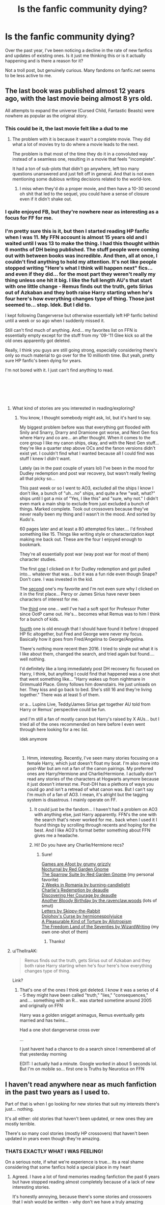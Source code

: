 #+TITLE: Is the fanfic community dying?

* Is the fanfic community dying?
:PROPERTIES:
:Author: neopolii
:Score: 39
:DateUnix: 1547635126.0
:DateShort: 2019-Jan-16
:FlairText: Discussion
:END:
Over the past year, I've been noticing a decline in the rate of new fanfics and updates of existing ones. Is it just me thinking this or is it actually happening and is there a reason for it?

Not a troll post, but genuinely curious. Many fandoms on fanfic.net seems to be less active to me.


** The last book was published almost 12 years ago, with the last movie being almost 8 yrs old.

All attempts to expand the universe (Cursed Child, Fantastic Beasts) were nowhere as popular as the original story.
:PROPERTIES:
:Author: pinacolata_
:Score: 81
:DateUnix: 1547635529.0
:DateShort: 2019-Jan-16
:END:

*** This could be it, the last movie felt like a dud to me
:PROPERTIES:
:Author: neopolii
:Score: 15
:DateUnix: 1547635677.0
:DateShort: 2019-Jan-16
:END:

**** The problem with it is because it wasn't a complete movie. They did what a lot of movies try to do where a movie leads to the next.

The problem is that most of the time they do it in a convoluted way instead of a seamless one, resulting in a movie that feels "incomplete".

It had a ton of sub-plots that didn't go anywhere, left too many questions unanswered and just felt off in general. And that is not even mentioning some dubious writing decisions related to the world-lore.
:PROPERTIES:
:Author: NaoSouONight
:Score: 6
:DateUnix: 1547677986.0
:DateShort: 2019-Jan-17
:END:

***** I miss when they'd do a proper movie, and then have a 10-30 second oh shit that led to the sequel, you could have a sense of closure even if it didn't shake out.
:PROPERTIES:
:Author: ThellraAK
:Score: 1
:DateUnix: 1547798671.0
:DateShort: 2019-Jan-18
:END:


*** I quite enjoyed FB, but they're nowhere near as interesting as a focus for FF for me.
:PROPERTIES:
:Author: RedKorss
:Score: 19
:DateUnix: 1547637337.0
:DateShort: 2019-Jan-16
:END:


*** I'm pretty sure this is it, but then I started reading HP fanfic when I was 11. My FFN account is almost 15 years old and I waited until I was 13 to make the thing. I had this thought within 6 months of DH being published. The stuff people were coming out with between books was incredible. And then, all at once, I couldn't find anything to hold my attention. It's not like people stopped writing "Here's what I think will happen next" fics... and even if they did... for the most part they weren't really my thing unless one hit it big. I like the full length AU's that start with one little change - Remus finds out the truth, gets Sirius out of Azkaban and they both raise Harry starting when he's four here's how everything changes type of thing. Those just seemed to... stop. Idek. But I did to.

I kept following Dangerverse but otherwise essentially left HP fanfic behind until a week or so ago when I suddenly missed it.

Still can't find much of anything. And... my favorites list on FFN is essentially empty except for the stuff from my '09-'11 Glee kick so all the old ones apparently got deleted.

Really, I think you guys are still going strong, especially considering there's only so much material to go over for the 10 millionth time. But yeah, pretty sure HP fanfic's been dying for years.

I'm not bored with it. I just can't find anything to read.

​

​

​
:PROPERTIES:
:Author: gray-streaks
:Score: 3
:DateUnix: 1547698833.0
:DateShort: 2019-Jan-17
:END:

**** What kind of stories are you interested in reading/exploring?
:PROPERTIES:
:Author: emong757
:Score: 1
:DateUnix: 1547703303.0
:DateShort: 2019-Jan-17
:END:

***** You know, I thought somebody might ask, lol, but it's hard to say.

My biggest problem before was that everything got flooded with Snily and Snarry, Drarry and Dramione got worse, and Next Gen fics where Harry and co are... an after thought. When it comes to the core group I like my canon ships, okay, and with the Next Gen stuff... they're like a quarter step above OCs and the fanon versions didn't exist yet. I couldn't find what I wanted because all I could find was stuff I knew I /didn't/ want.

Lately (as in the past couple of years lol) I've been in the mood for Dudley redemption and post war recovery, but wasn't really feeling all that picky so...

This past week or so I went to AO3, excluded all the ships I know I don't like, a bunch of "uh...no" ships, and quite a few "wait, what?" ships until I got a mix of "Yes, I like this" and "sure, why not." I didn't even mark a main ship to exclude from just excluded a bunch of things. Marked complete. Took out crossovers because they've never really been my thing and I wasn't in the mood. And sorted by Kudo's.

60 pages later and at least a 80 attempted fics later.... I'd finished something like 15. Things like writing style or characterization kept making me back out. These are the four I enjoyed enough to bookmark.

They're all essentially post war (way post war for most of them) character studies.

The first [[https://archiveofourown.org/series/31886][one]] I clicked on it for Dudley redemption and got pulled into... whatever that was... but it was a fun ride even though Snape? Don't care. I was invested in the kid.

The [[https://archiveofourown.org/works/304864][second]] one's my favorite and I'm not even sure why I clicked on it in the first place... Percy or James Sirius have never been characters of interest for me.

The [[https://archiveofourown.org/works/8125531][third]] one one... well I've had a soft spot for Professor Potter since OotP came out. He's... becomes what Remus was to him I think for a bunch of kids.

[[https://archiveofourown.org/works/1068305][fourth]] one is old enough that I should have found it before I dropped HP fic altogether, but Fred and George were never my focus. Basically how it goes from Fred/Angelina to George/Angelina.

There's nothing more recent then 2016. I tried to single out what it is I like about them, changed the search, and tried again but found.... well nothing.

I'd definitely like a long immediately post DH recovery fic focused on Harry, I think, but anything I could find that happened was a one shot that went something like... "Harry wakes up from nightmare in Grimmuald Place. Ginny follows him downstairs. He just unloads on her. They kiss and go back to bed. She's still 16 and they're living together." There was at least 5 of them.

or a... Lupins Live, Teddy/James Sirius get together AU told from Harry or Remus' perspective could be fun.

and I'm still a fan of mostly canon but Harry's raised by X AUs... but I tried all of the ones recommended on here before I even went through here looking for a rec list.

idek anymore

​
:PROPERTIES:
:Author: gray-streaks
:Score: 1
:DateUnix: 1547738332.0
:DateShort: 2019-Jan-17
:END:

****** Hmm, interesting. Recently, I've seen many stories focusing on a female Harry, which just doesn't float my boat. I'm also more into post-War but am not a fan of the canon pairings. My preferred ones are Harry/Hermione and Charlie/Hermione. I actually don't read any stories of the characters at Hogwarts anymore because it just doesn't interest me. Post-DH has a plethora of ways you could go and isn't a retread of what canon was. But I can't say I'm much of a fan of AO3. I mean, it's alright but the tagging system is disastrous. I mainly operate on FF.
:PROPERTIES:
:Author: emong757
:Score: 1
:DateUnix: 1547742469.0
:DateShort: 2019-Jan-17
:END:

******* It could just be the fandom... I haven't had a problem on AO3 with anything else, just Harry apparently. FFN's the one with the search that's never worked for me.. back when I used it I found things by scrolling through recents and hoping for the best. And I like AO3's format better something about FFN gives me a headache.
:PROPERTIES:
:Author: gray-streaks
:Score: 1
:DateUnix: 1547753353.0
:DateShort: 2019-Jan-17
:END:


******* Hi! Do you have any Charlie/Hermione recs?
:PROPERTIES:
:Author: oreo-cat-
:Score: 1
:DateUnix: 1548388346.0
:DateShort: 2019-Jan-25
:END:

******** Sure!

[[https://www.fanfiction.net/s/3993848/1/Games-are-afoot][Games are Afoot by grumy grizzly]]\\
[[https://www.fanfiction.net/s/12243730/1/Nocturnal][Nocturnal by Red Garden Gnome]]\\
[[https://www.fanfiction.net/s/12858961/1/The-Sparrow-Suite][The Sparrow Suite by Red Garden Gnome]] (my personal favorite)\\
[[https://www.fanfiction.net/s/4341127/1/2-weeks-in-Romania][2 Weeks in Romania by burning-candlelight]]\\
[[https://www.fanfiction.net/s/6064427/1/Charlie-s-Redemption][Charlie's Redemption by deaudle]]\\
[[https://www.fanfiction.net/s/5272793/1/Discovering-Her-Courage][Discovering Her Courage by deaudle]]\\
[[https://www.fanfiction.net/s/12645205/1/Another-Bloody-Birthday][Another Bloody Birthday by the.ravenclaw.woods]] (lots of smut)\\
[[https://www.fanfiction.net/s/4329627/1/Letters][Letters by Skippy-the-Rabbit]]\\
[[https://www.fanfiction.net/s/12384429/1/Dolohov-s-Curse][Dolohov's Curse by hermionespolyjuice]]\\
[[https://www.fanfiction.net/s/8417149/1/A-Pleasurable-Kind-of-Torture][A Pleasurable Kind of Torture by Allotropism]]\\
[[https://www.fanfiction.net/s/12915227/1/The-Freedom-Land-of-the-Seventies][The Freedom Land of the Seventies by WizardWriting]] (my own one-shot of them)
:PROPERTIES:
:Author: emong757
:Score: 1
:DateUnix: 1548390327.0
:DateShort: 2019-Jan-25
:END:

********* Thanks!
:PROPERTIES:
:Author: oreo-cat-
:Score: 1
:DateUnix: 1548393760.0
:DateShort: 2019-Jan-25
:END:


**** u/ThellraAK:
#+begin_quote
  Remus finds out the truth, gets Sirius out of Azkaban and they both raise Harry starting when he's four here's how everything changes type of thing.
#+end_quote

Link?
:PROPERTIES:
:Author: ThellraAK
:Score: 1
:DateUnix: 1547798716.0
:DateShort: 2019-Jan-18
:END:

***** That's one of the ones I think got deleted. I know it was a series of 4 - 5 they might have been called "truth," "lies," "consequences," and.... something with an R... was started sometime around 2005 and originally on FFN

Harry was a golden snigget animagus, Remus eventually gets married and has twins...

Had a one shot dangerverse cross over

...

I just havent had a chance to do a search since I remembered all of that yesterday morning

EDIT: I actually had a minute. Google worked in about 5 seconds lol. But I'm on mobile so... first one is Truths by Neurotica on FFN
:PROPERTIES:
:Author: gray-streaks
:Score: 1
:DateUnix: 1547818758.0
:DateShort: 2019-Jan-18
:END:


** I haven't read anywhere near as much fanfiction in the past two years as I used to.

Part of that is when I go looking for new stories that suit my interests there's just... nothing.

It's all either: old stories that haven't been updated, or new ones they are mostly terrible.

There's so many cool stories (mostly HP crossovers) that haven't been updated in years even though they're amazing.
:PROPERTIES:
:Author: keroblade
:Score: 48
:DateUnix: 1547635406.0
:DateShort: 2019-Jan-16
:END:

*** THATS EXACTLY WHAT I WAS FEELING!

On a serious note, if what we're experience is true... its a real shame considering that some fanfics hold a special place in my heart
:PROPERTIES:
:Author: neopolii
:Score: 22
:DateUnix: 1547635560.0
:DateShort: 2019-Jan-16
:END:

**** Agreed. I have a lot of fond memories reading fanfiction the past 6 years but have stopped reading almost completely because of a lack of new interesting stories.

It's honestly annoying, because there's some stories and crossovers that I wish would be written - why don't we have a truly amazing HP/GOT crossover yet that's actually finished? Or a HP/SW one? Or HP/Marvel? - but no ones done them, and I'm not even close to talented or patient enough to do it myself.

ps. I mostly mention crossovers because I feel I've read almost everything I could ever want with straight HP stories.

I haven't been surprised or impressed by an original HP fanfiction since that Emily Riddle story by [[/u/TE7]]
:PROPERTIES:
:Author: keroblade
:Score: 16
:DateUnix: 1547635914.0
:DateShort: 2019-Jan-16
:END:

***** Probably because GOT is nightmare to get far with. Too tangled and too complex when you're just doing it for fun. HP/Marvel is sort of Child of the Storm (though your opinion of its quality may vary).

​

​
:PROPERTIES:
:Author: Lysianda
:Score: 14
:DateUnix: 1547637130.0
:DateShort: 2019-Jan-16
:END:

****** And HP magic, or even the knowledge of the late 20th century, would completely break the GoT universe.

Hermione and even Harry would be able to completely revolutionise the word, even with elementary school knowledge. Stuff like the printing press, microbiology, even basic forms of electricity (lighting, telegraph) or flight (hot air balloons would already be a huge military advantage). Since bells are a thing in Westeros, you could have cannons within a few months. And considering how transfiguration works, Hermione would have a running steam engine within a few days.

And a darker character would take over the world once they get to King's landing. Bellatrix Lestrange could easily raze entire cities with Fiendfyre, making Aegon I look like a schoolboy who isn't even trying. Or simply use the imperius curse.
:PROPERTIES:
:Author: Hellstrike
:Score: 4
:DateUnix: 1547642059.0
:DateShort: 2019-Jan-16
:END:

******* That's implying Hermione or Harry would have great knowledge of all those things, which is really reaching, especially for Harry. Hermione might know some stuff, but she's definitely not some expert in microbiology or electricity or the other things. Their magic would help change a good deal, but their knowledge of science and whatnot definitely wouldn't.
:PROPERTIES:
:Author: AutumnSouls
:Score: 10
:DateUnix: 1547649958.0
:DateShort: 2019-Jan-16
:END:

******** Do you have any idea how significant the information that bacteria exist would be on its own? How basic hygiene works? How much even an atmospheric steam engine would change? Or even just the printing press? Also, do you really think that Hermione did not read some of her parents medical books if you look at what she considers light reading at age 12?

Computers and even the radio would be completely out of her reach, but a light bulb or a heater/oven shouldn't be a problem. Also, I'm pretty sure that there is no limit on transfiguring antibiotics or fossile fuels.
:PROPERTIES:
:Author: Hellstrike
:Score: -2
:DateUnix: 1547654049.0
:DateShort: 2019-Jan-16
:END:

********* WHat the fuck does a 12 year old know about an atmospheric steam engine
:PROPERTIES:
:Author: t3h_shammy
:Score: 9
:DateUnix: 1547661220.0
:DateShort: 2019-Jan-16
:END:


********* u/AutumnSouls:
#+begin_quote
  Also, do you really think that Hermione did not read some of her parents medical books if you look at what she considers light reading at age 12?
#+end_quote

This is so silly, man. You're not seriously suggesting that reading a couple of books on dentistry is going to make someone capable of starting a revolution in anything, are you? That reading a couple of books on /anything/ is going to make you capable of such things?

The average college student wouldn't know how to build a steam engine from scratch, much less a girl who stopped her muggle education at the age of 11. Same goes for the printing press. You don't learn how to build these things with some rudimentary knowledge you found in a couple of books.

Hermione would easily stomp through practically all issues in the GoT universe, but there's no way she'd start some science revolution. Hermione's smart, but she isn't literally a walking encyclopedia of everything that's ever existed and how it works. You're glorifying her to unreasonable levels.

#+begin_quote
  Also, I'm pretty sure that there is no limit on transfiguring antibiotics or fossil fuels.
#+end_quote

Even if she could, then what? She's still one person. Transfiguring these things doesn't mean everyone else suddenly knows how to make them or use them.
:PROPERTIES:
:Author: AutumnSouls
:Score: 6
:DateUnix: 1547655892.0
:DateShort: 2019-Jan-16
:END:

********** u/Hellstrike:
#+begin_quote
  Same goes for the printing press
#+end_quote

You can build one basically using Legos and stamps. I am talking about Gutenberg style printing presses, not the stuff used to print papers nowadays. [[https://en.wikipedia.org/wiki/File:Single_Acting_Oscillating_cylinder_steam_engine.gif][And basic steam engines are not that difficult to figure out]], especially if you have transfiguration to go through ten ideas an hour through trial and error.

#+begin_quote
  Transfiguring these things doesn't mean everyone else suddenly knows how to make them or use them.
#+end_quote

Transfigure something, use the gemini charm to make it self-replicating and you basically have an infinite amount of stuff. There is nothing in canon which would stop such world-breaking things.

It would not be that difficult to revolutionise the medical field, even "wash your hands with clean, preferably distilled, water" would probably save a few hundred lives each day.
:PROPERTIES:
:Author: Hellstrike
:Score: 1
:DateUnix: 1547666420.0
:DateShort: 2019-Jan-16
:END:

*********** Except that the spells would need her to constantly recast them, and if she dies, they would stop.

Not much of a revolution if it depends entirely on one person who is not going to live forever.
:PROPERTIES:
:Author: NaoSouONight
:Score: 4
:DateUnix: 1547678154.0
:DateShort: 2019-Jan-17
:END:

************ If only there were magical ways to obtain immortality. What a shame that canon only offers two possibilities...

Also, there are those things called science and education. It is not improbable that Hermione would be able to advance the society to a pre WWI technology level within a hundred years.
:PROPERTIES:
:Author: Hellstrike
:Score: 1
:DateUnix: 1547683086.0
:DateShort: 2019-Jan-17
:END:

************* Suddenly there is another step to your idea, becoming bloody immortal. Not so simple anymore, is it?

And how would she be able to teach something she doesn't know? Because if she is having to use magic to reproduce the effect, then she clearly doesn't know how it works, we already estabilished that.

What takes the longest isn't the development of technology. What takes the longest is subverting culture and changing people's mind and outlook.

If you think an entire continent could make the leap from medieval to early 1900's just because of one person that has neither background nor influence and very limited knowledge then you are a hopeless optimist.
:PROPERTIES:
:Author: NaoSouONight
:Score: 1
:DateUnix: 1547702838.0
:DateShort: 2019-Jan-17
:END:


********* u/Aet2991:
#+begin_quote
  Do you have any idea how significant the information that bacteria exist would be on its own?
#+end_quote

Pretty much completely worthless. Without a way to prove it you'd be called a charlatan. You couldn't even rely on results because you don't actually have medicines.

Steam engines existed since antiquity too, but they were worthless without the engineering and material sciences advances required to make them efficient and powerful enough to do anything of note, and the same goes for most technology.

The "go to the past and revolutionize tech with high school education" trope is mega bullshit.

​

I mean sure, you could handwave all of that away with transfiguration, but that's cheap as fuck and it would break the setting. Can you even do magic in GoT without being persecuted? I seem to remember the maesters and the church being very against that sort of stuff.
:PROPERTIES:
:Author: Aet2991
:Score: 2
:DateUnix: 1547655600.0
:DateShort: 2019-Jan-16
:END:

********** Then go to the North, turn the Neck into your own Mannerheim line, and tell the other kingdoms to kindly fuck off. Expel the Maesters. Worst case, do what [[/u/starfox5]] advocates and use mind magic to control the ruling class. Or perhaps simply prepare your stuff in some remote corner and approach Robb once Ned is dead. Northern independence would ridiculously easy to maintain since you can produce gunpowder with the wave of your wand. And through trial and error, you would eventually figure rifling out. Or simply use Carronades filled with dragonglass to absolutely bugger the Others once they make an appearance.
:PROPERTIES:
:Author: Hellstrike
:Score: 2
:DateUnix: 1547666836.0
:DateShort: 2019-Jan-16
:END:


********** The thing is, for a HP wizard, GoT isn't a threat. The Church, the Maesters - they do not matter at all. Hermione in year 7 would absolutely control them within a year just by rebuilding their memories like she did her parents.

Unless she chooses to go the "I am a messenger of the gods" route, and shows off magic until everyone thinks it's true - and then her information doesn't need to be proven because it's the word of the gods.

GoT simply doesn't measure up against a decent HP wizard.
:PROPERTIES:
:Author: Starfox5
:Score: 1
:DateUnix: 1547678057.0
:DateShort: 2019-Jan-17
:END:

*********** Conversely, you could probably give the Red Priests some type of more powerful magic than we see in the text and, given that we haven't actually seen the capabilities of the White Walkers, buff them tremendously. Hell, going as far as 'magic immunity' could at least create some problems.

But as a whole you're right. HP magic is too 'all powerful' to not just destroy everything in Westeros. Imagine if Harran the Black's best wizard friend just Transfigured Balerion into a kitten. Goodbye Aegon I.

There's nothing in GoT that could effectively counter HP magic. And the only real ways around it, like say the Red Priests of the Warlocks of Qarth, or possibly even the Faceless Men are too far removed from the actual plot that it would be a struggle to make it interesting for the average fan of both.

It's a problem when you have to intentionally buff something to an absurd degree just to allow it to coexist with the other universe.
:PROPERTIES:
:Author: TE7
:Score: 3
:DateUnix: 1547679309.0
:DateShort: 2019-Jan-17
:END:

************ Indeed. Especially if buffing the Red Priests' and other magic would also invalidate a number of power structures in GoT. Feudalism with muggles on top doesn't work if you have powerful mages in the setting.

That doesn't mean that it's impossible to write a good GoT/HP crossover - but it's pretty much impossible to write a good crossover that is based on GoT putting up a challenge. The conflict has to come from something else - like moral questions, or personal ones.
:PROPERTIES:
:Author: Starfox5
:Score: 2
:DateUnix: 1547681900.0
:DateShort: 2019-Jan-17
:END:


***** Have you read this crossover? It's what got me into hp fanfiction in the first place

​

linkffn(11674317)
:PROPERTIES:
:Author: neopolii
:Score: 2
:DateUnix: 1547637307.0
:DateShort: 2019-Jan-16
:END:

****** [[https://www.fanfiction.net/s/11674317/1/][*/When Harry met Wednesday/*]] by [[https://www.fanfiction.net/u/2219521/Jhotenko][/Jhotenko/]]

#+begin_quote
  Sirius is dead, and Harry has reached his breaking point. A chance meeting with a pale girl and her family moves Harry's life in a new direction. Rated M for macabre themes, and later on suggestive adult content.
#+end_quote

^{/Site/:} ^{fanfiction.net} ^{*|*} ^{/Category/:} ^{Harry} ^{Potter} ^{+} ^{Addams} ^{Family} ^{Crossover} ^{*|*} ^{/Rated/:} ^{Fiction} ^{M} ^{*|*} ^{/Chapters/:} ^{24} ^{*|*} ^{/Words/:} ^{164,537} ^{*|*} ^{/Reviews/:} ^{1,672} ^{*|*} ^{/Favs/:} ^{5,030} ^{*|*} ^{/Follows/:} ^{5,687} ^{*|*} ^{/Updated/:} ^{9/8/2017} ^{*|*} ^{/Published/:} ^{12/17/2015} ^{*|*} ^{/id/:} ^{11674317} ^{*|*} ^{/Language/:} ^{English} ^{*|*} ^{/Genre/:} ^{Horror/Humor} ^{*|*} ^{/Characters/:} ^{<Harry} ^{P.,} ^{Wednesday} ^{A.>} ^{*|*} ^{/Download/:} ^{[[http://www.ff2ebook.com/old/ffn-bot/index.php?id=11674317&source=ff&filetype=epub][EPUB]]} ^{or} ^{[[http://www.ff2ebook.com/old/ffn-bot/index.php?id=11674317&source=ff&filetype=mobi][MOBI]]}

--------------

*FanfictionBot*^{2.0.0-beta} | [[https://github.com/tusing/reddit-ffn-bot/wiki/Usage][Usage]]
:PROPERTIES:
:Author: FanfictionBot
:Score: 2
:DateUnix: 1547637322.0
:DateShort: 2019-Jan-16
:END:


***** And No one is reading the sequel. Getting pretty close to saying screw it on that one. But it could just be the alcohol talking.
:PROPERTIES:
:Author: TE7
:Score: 3
:DateUnix: 1547649651.0
:DateShort: 2019-Jan-16
:END:

****** Lol.

The sequel has 900 followers and 600+ favorites, along with 172 reviews for only 7 chapters. You have more people following that story than the vast majority of writers do any of their stories.
:PROPERTIES:
:Author: AutumnSouls
:Score: 10
:DateUnix: 1547650479.0
:DateShort: 2019-Jan-16
:END:

******* Generates around 7% of the general hits and views as the story before it. My new stories typically generate around 35-40% of the previous completed ones, except for VP which no one seemed to read until it was complete. Hell, my one chapter Frozen fic generated more hits than the last two chapters of CtS.

So, comparatively, no one is reading it.
:PROPERTIES:
:Author: TE7
:Score: 0
:DateUnix: 1547653112.0
:DateShort: 2019-Jan-16
:END:

******** Phew! I can smell the entitlement from here.
:PROPERTIES:
:Author: pine-delice
:Score: 8
:DateUnix: 1547656503.0
:DateShort: 2019-Jan-16
:END:


****** u/yarglethatblargle:
#+begin_quote
  one is reading the sequel. Getting pretty close to saying screw it on that one. But it could just be the alcohol talking.
#+end_quote

Wait, you've been posting the sequel?

And now that I've looked at your page, I see why I haven't seen it. My filter set up requires Harry to be listed as one of the characters.
:PROPERTIES:
:Author: yarglethatblargle
:Score: 2
:DateUnix: 1547708129.0
:DateShort: 2019-Jan-17
:END:

******* well what the hell else am I going to do when the Packers play like..well..like they played this last season
:PROPERTIES:
:Author: TE7
:Score: 2
:DateUnix: 1548284480.0
:DateShort: 2019-Jan-24
:END:

******** I spent a hell of a lot of time just staring blankly at my stock.
:PROPERTIES:
:Author: yarglethatblargle
:Score: 1
:DateUnix: 1548301171.0
:DateShort: 2019-Jan-24
:END:


******** WAIT, you didn't enjoy losing to the Cardinals this year? That game was the highlight of our season...
:PROPERTIES:
:Author: BaptismByeFire
:Score: 1
:DateUnix: 1548370369.0
:DateShort: 2019-Jan-25
:END:

********* By that point I'd figured out the Packers were horrible and found it rather funny.
:PROPERTIES:
:Author: TE7
:Score: 2
:DateUnix: 1548373894.0
:DateShort: 2019-Jan-25
:END:


****** Please don't, I really want to see what happens!
:PROPERTIES:
:Author: keroblade
:Score: 4
:DateUnix: 1547659690.0
:DateShort: 2019-Jan-16
:END:


***** Great (unfinished and most likely abandoned but great!) HP/GOT crossovers by Tsume Yuki on FFN.net. "Crest" is just a one-shot but it's amazing.

linkffn(11826349)
:PROPERTIES:
:Author: hungrymillennial
:Score: 1
:DateUnix: 1547644220.0
:DateShort: 2019-Jan-16
:END:

****** [[https://www.fanfiction.net/s/11826349/1/][*/Crest/*]] by [[https://www.fanfiction.net/u/2221413/Tsume-Yuki][/Tsume Yuki/]]

#+begin_quote
  Rhaegar Targaryen meets a woman with hair of fire and a face of lightning, and the whole future of Westeros shakes. FemHarry
#+end_quote

^{/Site/:} ^{fanfiction.net} ^{*|*} ^{/Category/:} ^{Harry} ^{Potter} ^{+} ^{A} ^{song} ^{of} ^{Ice} ^{and} ^{Fire} ^{Crossover} ^{*|*} ^{/Rated/:} ^{Fiction} ^{T} ^{*|*} ^{/Words/:} ^{10,484} ^{*|*} ^{/Reviews/:} ^{152} ^{*|*} ^{/Favs/:} ^{2,845} ^{*|*} ^{/Follows/:} ^{1,187} ^{*|*} ^{/Published/:} ^{3/6/2016} ^{*|*} ^{/Status/:} ^{Complete} ^{*|*} ^{/id/:} ^{11826349} ^{*|*} ^{/Language/:} ^{English} ^{*|*} ^{/Genre/:} ^{Friendship/Romance} ^{*|*} ^{/Characters/:} ^{<Rhaegar} ^{T.,} ^{Harry} ^{P.>} ^{Viserys} ^{T.,} ^{Arthur} ^{D.} ^{*|*} ^{/Download/:} ^{[[http://www.ff2ebook.com/old/ffn-bot/index.php?id=11826349&source=ff&filetype=epub][EPUB]]} ^{or} ^{[[http://www.ff2ebook.com/old/ffn-bot/index.php?id=11826349&source=ff&filetype=mobi][MOBI]]}

--------------

*FanfictionBot*^{2.0.0-beta} | [[https://github.com/tusing/reddit-ffn-bot/wiki/Usage][Usage]]
:PROPERTIES:
:Author: FanfictionBot
:Score: 1
:DateUnix: 1547644227.0
:DateShort: 2019-Jan-16
:END:


** I've actually been reading a far greater number of good fics in the last year than I have for a long while. A couple of years ago I felt much as you did, but I'm not sure I still feel that's the case. The ones that are coming through seem much more fulsome to me than many of those which went before.
:PROPERTIES:
:Author: Lysianda
:Score: 26
:DateUnix: 1547637204.0
:DateShort: 2019-Jan-16
:END:

*** I agree that the general writing quality has improved. I guess the demographic of the fandom has matured. A lot of very popular older fics seem to me to be quite badly written --- I don't think they would do so well if they were being written now.

But I do think that the fandom (maybe even fanfiction as a whole) has lost the vibrancy and energy it once had.
:PROPERTIES:
:Author: booksandpots
:Score: 16
:DateUnix: 1547642852.0
:DateShort: 2019-Jan-16
:END:


** Just as a random check I looked at the Browse option on ffnet for English language HP stories and had to get down to p10 before things were older than 24h. So that's ~250 stories new or updated in the last day. I have no idea how that compares to a decade ago but it's not shabby. Nor do I have any idea of the quality of those 250. Wow, there's even a new story from Rorschach's Blot - linkffn(13179863).

I think there's been a lot fewer generic redo-with-minor-changes sort of stories and more that go substantially AU - linkffn(Harry Potter and the Lady Thief) and linkffn(Cleansing the Sins of the Past) are two personal favourites.
:PROPERTIES:
:Author: rpeh
:Score: 24
:DateUnix: 1547642366.0
:DateShort: 2019-Jan-16
:END:

*** I truly appreciate this, glad to hear that the community is not doing as bad as I thought.

I did not expect 250 new fics at all. I'll try searching for more fics using the recently updated filter.

Thanks!!!
:PROPERTIES:
:Author: neopolii
:Score: 8
:DateUnix: 1547642523.0
:DateShort: 2019-Jan-16
:END:

**** I think part of the reason the community seems like it's not as active as it was in the past is the search criteria! We get bogged down by very specific character likes and dislikes and it affects how we search for new fics and which ones we'll bother to read. I personally find it incredibly difficult to read new works by unknown writers because I'm a stickler for really well written stories and completed stories. I'm trying to branch out but it's hard to get invested in a story that may never be completed. I end up being about a year to five years behind everyone else because of this!
:PROPERTIES:
:Author: Sexvixen7
:Score: 5
:DateUnix: 1547665178.0
:DateShort: 2019-Jan-16
:END:

***** u/booksandpots:
#+begin_quote
  I personally find it incredibly difficult to read new works by unknown writers
#+end_quote

That seems bizarre. How are you going to find good stuff if you don't even try? How 'incredibly difficult' can it be? Every well known writer was unknown once. You are doing us a great disservice. And frankly, a few paragraphs will at least tell you if the writing is of a good standard. It's only a few minutes of your time.

If everybody shared your attitude, no new writers would even bother to post. Then there really wouldn't be any new fics to read.
:PROPERTIES:
:Author: booksandpots
:Score: 3
:DateUnix: 1547667982.0
:DateShort: 2019-Jan-16
:END:

****** I do give them a shot by reading the first few chapters. It's hard to continually search though, when you get 10 terribly written ones back to back. Also, my main issue with new writers is that they usually don't have completed works and often don't complete them. I've been drawn into too many new works that drifted into oblivion far too many times to keep doing so. I'm sorry if my opinion offends you, but it's how I feel.
:PROPERTIES:
:Author: Sexvixen7
:Score: 1
:DateUnix: 1547677569.0
:DateShort: 2019-Jan-17
:END:

******* Then filter for completed fics. Problem solved.
:PROPERTIES:
:Author: booksandpots
:Score: 2
:DateUnix: 1547678096.0
:DateShort: 2019-Jan-17
:END:


*** in the heyday it was plus 1000+ new (not updated, new)stories on ffnet every 24 hours

The big majority were utter crap, you had to set a filter of at least 10,000 words to weed out the oneliners , the chapters with nothing but authors notes and the shitty grammar and spelling
:PROPERTIES:
:Author: maryfamilyresearch
:Score: 6
:DateUnix: 1547646009.0
:DateShort: 2019-Jan-16
:END:


*** [[https://www.fanfiction.net/s/13179863/1/][*/A Fearful Redux/*]] by [[https://www.fanfiction.net/u/686093/Rorschach-s-Blot][/Rorschach's Blot/]]

#+begin_quote
  Don't like the world? Go find another.
#+end_quote

^{/Site/:} ^{fanfiction.net} ^{*|*} ^{/Category/:} ^{Harry} ^{Potter} ^{*|*} ^{/Rated/:} ^{Fiction} ^{M} ^{*|*} ^{/Chapters/:} ^{3} ^{*|*} ^{/Words/:} ^{8,963} ^{*|*} ^{/Reviews/:} ^{37} ^{*|*} ^{/Favs/:} ^{201} ^{*|*} ^{/Follows/:} ^{286} ^{*|*} ^{/Published/:} ^{10h} ^{*|*} ^{/id/:} ^{13179863} ^{*|*} ^{/Language/:} ^{English} ^{*|*} ^{/Genre/:} ^{Humor} ^{*|*} ^{/Characters/:} ^{Harry} ^{P.,} ^{Luna} ^{L.} ^{*|*} ^{/Download/:} ^{[[http://www.ff2ebook.com/old/ffn-bot/index.php?id=13179863&source=ff&filetype=epub][EPUB]]} ^{or} ^{[[http://www.ff2ebook.com/old/ffn-bot/index.php?id=13179863&source=ff&filetype=mobi][MOBI]]}

--------------

[[https://www.fanfiction.net/s/12592097/1/][*/Harry Potter and the Lady Thief/*]] by [[https://www.fanfiction.net/u/2548648/Starfox5][/Starfox5/]]

#+begin_quote
  AU. Framed as a thief and expelled from Hogwarts in her second year, her family ruined by debts, many thought they had seen the last of her. But someone saw her potential, as well as a chance for redemption - and Hermione Granger was all too willing to become a lady thief if it meant she could get her revenge.
#+end_quote

^{/Site/:} ^{fanfiction.net} ^{*|*} ^{/Category/:} ^{Harry} ^{Potter} ^{*|*} ^{/Rated/:} ^{Fiction} ^{T} ^{*|*} ^{/Chapters/:} ^{67} ^{*|*} ^{/Words/:} ^{625,619} ^{*|*} ^{/Reviews/:} ^{1,203} ^{*|*} ^{/Favs/:} ^{1,011} ^{*|*} ^{/Follows/:} ^{1,329} ^{*|*} ^{/Updated/:} ^{11/3/2018} ^{*|*} ^{/Published/:} ^{7/29/2017} ^{*|*} ^{/Status/:} ^{Complete} ^{*|*} ^{/id/:} ^{12592097} ^{*|*} ^{/Language/:} ^{English} ^{*|*} ^{/Genre/:} ^{Adventure} ^{*|*} ^{/Characters/:} ^{<Harry} ^{P.,} ^{Hermione} ^{G.>} ^{Sirius} ^{B.,} ^{Mundungus} ^{F.} ^{*|*} ^{/Download/:} ^{[[http://www.ff2ebook.com/old/ffn-bot/index.php?id=12592097&source=ff&filetype=epub][EPUB]]} ^{or} ^{[[http://www.ff2ebook.com/old/ffn-bot/index.php?id=12592097&source=ff&filetype=mobi][MOBI]]}

--------------

[[https://www.fanfiction.net/s/12934044/1/][*/Cleansing the Sins of the Past/*]] by [[https://www.fanfiction.net/u/2638737/TheEndless7][/TheEndless7/]]

#+begin_quote
  Ten years after the battle at the Ministry Harry Potter returns to England to take up the post of Headmaster of Hogwarts. But across the ocean an old threat emerges as Gellert Grindelwald rises once again for the Greater Good of the Magical World. Sequel to Limpieza De Sangre.
#+end_quote

^{/Site/:} ^{fanfiction.net} ^{*|*} ^{/Category/:} ^{Harry} ^{Potter} ^{*|*} ^{/Rated/:} ^{Fiction} ^{M} ^{*|*} ^{/Chapters/:} ^{7} ^{*|*} ^{/Words/:} ^{57,551} ^{*|*} ^{/Reviews/:} ^{172} ^{*|*} ^{/Favs/:} ^{622} ^{*|*} ^{/Follows/:} ^{890} ^{*|*} ^{/Updated/:} ^{1/2} ^{*|*} ^{/Published/:} ^{5/12/2018} ^{*|*} ^{/id/:} ^{12934044} ^{*|*} ^{/Language/:} ^{English} ^{*|*} ^{/Download/:} ^{[[http://www.ff2ebook.com/old/ffn-bot/index.php?id=12934044&source=ff&filetype=epub][EPUB]]} ^{or} ^{[[http://www.ff2ebook.com/old/ffn-bot/index.php?id=12934044&source=ff&filetype=mobi][MOBI]]}

--------------

*FanfictionBot*^{2.0.0-beta} | [[https://github.com/tusing/reddit-ffn-bot/wiki/Usage][Usage]]
:PROPERTIES:
:Author: FanfictionBot
:Score: 3
:DateUnix: 1547642411.0
:DateShort: 2019-Jan-16
:END:


** Lets be real here for a moment, Harry Potter fanfiction had an amazing run. This fandom broke records in terms of quantity /and/ quality. (On FFN alone there are 800.000 stories)

But with the new movies not inspiring a lot of new stories, and the "first generation readers" slowly getting to ages where they have less and less time for time consuming hobbies like writing, its no wonder there is a decline.

Compared to other fandoms its still going extremely strong, to be fair.
:PROPERTIES:
:Author: UndeadBBQ
:Score: 20
:DateUnix: 1547648286.0
:DateShort: 2019-Jan-16
:END:

*** Exactly this. It's been more than a decade already. Authors just grow out of it, or get too busy with their own life to keep going like before. And the series being so old, is not going to attract that many new writers that are willing to dive into the HP world. And the ones that are still being attracted, are too "green" to compare to the quality of the true veterans. We'll have to see if they mature and get better, or if they slowly die out. I guess it's a cyclic thing.
:PROPERTIES:
:Author: Alion1080
:Score: 1
:DateUnix: 1547679125.0
:DateShort: 2019-Jan-17
:END:


** Could be fatigue, given the age of the series? Naruto has very few new stories as well. There's only so many ways you can write in the same universe without having to resort to repeats or edgy harems.

Pity, since I love both of these world's so much. Although I'm surprised that current popular fiction have very few quality fics, such as GoT and Hero Academia.

Could it be that fewer people have the free time now to devote to writing without compensation compared to the 2000s?
:PROPERTIES:
:Score: 14
:DateUnix: 1547637776.0
:DateShort: 2019-Jan-16
:END:

*** Even with the new introduction of the Boruto era (along with new characters and events), there seems to be a lull in the Naruto fanfic community :(
:PROPERTIES:
:Author: neopolii
:Score: 5
:DateUnix: 1547639967.0
:DateShort: 2019-Jan-16
:END:

**** I really hate the boruto era. The new kids all suck, sarada having kid Konohamaru's voice is plain ridiculous, Naruto is still a moron (because clones can do everything except paperwork? What), both main characters have daddy issues for WAY too long, the main villians are just a repeat of kaguya and the guy who kidnapped hinata etc etc

Boruto not bringing any interest to the fandom is not surprising to me at all
:PROPERTIES:
:Score: 9
:DateUnix: 1547640596.0
:DateShort: 2019-Jan-16
:END:

***** Maybe it doesn't count as a legally binding signature if a clone does it for you, particularly if there's a chance that it signs something you wouldn't have. Like, if he divides paperwork between his clones and heads out to be a family man, one clone might be reading through intelligence reports while another goes over mission requests, possibly leading to a situation where clone A discovers that River country is more unstable than previously thought and should be left alone for now while clone B approves 27 new missions into and around River to take advantage of what it "knows" to be a booming economy.
:PROPERTIES:
:Author: LMeire
:Score: 2
:DateUnix: 1547647761.0
:DateShort: 2019-Jan-16
:END:

****** Why not have just one clone doing paperwork then? Since he knows that boruto hates his clone
:PROPERTIES:
:Score: 3
:DateUnix: 1547648609.0
:DateShort: 2019-Jan-16
:END:


***** Definitely. There were all kinds of things that could have been done to make the Boruto era interesting, but they'd all revolve around expanding the world. Which they didn't do. Naruto has been stuck revolving around shinobi conflict in the five major elemental nations+minor nations for far too long.
:PROPERTIES:
:Author: SnowGN
:Score: 2
:DateUnix: 1547662577.0
:DateShort: 2019-Jan-16
:END:


*** GoT/Asoiaf is understandable considering George R. R. Martin despises fanfiction and said so several times. Many of his core fans respect his wishes and do not write any fanfiction from GoT/Asoiaf.
:PROPERTIES:
:Author: Sciny
:Score: 1
:DateUnix: 1547655774.0
:DateShort: 2019-Jan-16
:END:


** I think the quantity has gone down but the quality has gone up. The fic I'm reading now is consistent and the writer is an adult so I assume she/he writes it out nostalgia
:PROPERTIES:
:Author: ProclaimerofHeroes
:Score: 9
:DateUnix: 1547651856.0
:DateShort: 2019-Jan-16
:END:


** I haven't used ffn much in the past 7 or so years since I moved over to ao3. Honestly, I think writing quality is overall much better on ao3. And for HP, there are currently 198878 works on there. This is much less than what's on ffn, but a lot of them aren't on ffn (some are crossposted there, some on lj, etc). Now, not everything is amazing and there are A LOT of multi-fandom xovers (not my cup of tea). I think ao3 has an overall better interface and search engine as well, plus it allows you to download works as PDF, HTML, EPUB, and MOBI so it can be read offline. Plus, no ads!

But enough of my free advertising! I don't think HP fanfiction is dead. I've been reading HP fanfiction since I was a wee lass of 11 (I'm now 21) and I haven't noticed a significant decline in the volume of fanfiction being produced.
:PROPERTIES:
:Author: babydarkling
:Score: 9
:DateUnix: 1547656037.0
:DateShort: 2019-Jan-16
:END:


** The new canon material doesn't seem to have injected any new enthusiasm into the fandom. I've been writing fanfiction for four-ish years and I've got a single one-shot left to finish then I'm done with it. people move on. Their tastes change. Fandoms come and go. This one is big but its no different.
:PROPERTIES:
:Author: booksandpots
:Score: 7
:DateUnix: 1547637757.0
:DateShort: 2019-Jan-16
:END:


** As already mentioned, the publications for this fandom are very old by now and the newer ones are either pretty unpopular (CC) or just not /as/ popular as the books (FB).

The games were never /that/ great or just horrid cash grabs (looking at you, Hogwars Mystery).

So, it is only natural that there might be some slow decline in fics and whatnot. The fandom needs some good fresh blood.

Personally I would totally be down with a HP MMORPG to be honest but I think I will have to wait forever for that.

But I honest to god doubt that the fandom will every be actually "dead". The franchise is too big, the community to gigantic. Fics in numbers may decline, updates slow down, but truly dead? We still have to wait many years for that to happen, I believe.

​
:PROPERTIES:
:Score: 7
:DateUnix: 1547649026.0
:DateShort: 2019-Jan-16
:END:


** I don't think so. In the last year or two I've read several new Fanfics.

Annals of Arithmancy, where Hermione is a math genius. linkffn(13001252)

In the Bleak Midwinter, A PeggySue where Hermione goes back in time to raise baby!Voldie. linkffn(13013582)

The Winter Witch, a HP/GOT Fanfic. linkffn(12689889)

The one fanfic I can never remember the name of where Harry goes back in time to the 40s, and culiminates in a four way battle between Riddle, Potter, Dumbledore and Grindelwald.

Heroes Assemble, a Harry Potter Avengers fic, probably the best second to Child of the Storm. linkffn(12307781)

​

​

​
:PROPERTIES:
:Author: jldew
:Score: 10
:DateUnix: 1547647361.0
:DateShort: 2019-Jan-16
:END:

*** Hold on, hold on, you just can't recommend Annals of Arithmancy linkffn(13001252) without mentioning its predecessors, The Arithmancer linkffn(10070079), and Lady Archimedes linkffn(11463030).
:PROPERTIES:
:Author: Alion1080
:Score: 5
:DateUnix: 1547679350.0
:DateShort: 2019-Jan-17
:END:

**** [[https://www.fanfiction.net/s/13001252/1/][*/Annals of Arithmancy/*]] by [[https://www.fanfiction.net/u/5339762/White-Squirrel][/White Squirrel/]]

#+begin_quote
  Part 3 of The Arithmancer Series. Hermione won the war, but her career as the world's greatest arithmancer is just beginning. Now, she has places to go, spells to invent, and a family to start. Oh, and a whole lot of dementors to kill.
#+end_quote

^{/Site/:} ^{fanfiction.net} ^{*|*} ^{/Category/:} ^{Harry} ^{Potter} ^{*|*} ^{/Rated/:} ^{Fiction} ^{T} ^{*|*} ^{/Chapters/:} ^{12} ^{*|*} ^{/Words/:} ^{83,887} ^{*|*} ^{/Reviews/:} ^{466} ^{*|*} ^{/Favs/:} ^{805} ^{*|*} ^{/Follows/:} ^{1,194} ^{*|*} ^{/Updated/:} ^{12/29} ^{*|*} ^{/Published/:} ^{7/14} ^{*|*} ^{/id/:} ^{13001252} ^{*|*} ^{/Language/:} ^{English} ^{*|*} ^{/Characters/:} ^{Hermione} ^{G.,} ^{George} ^{W.} ^{*|*} ^{/Download/:} ^{[[http://www.ff2ebook.com/old/ffn-bot/index.php?id=13001252&source=ff&filetype=epub][EPUB]]} ^{or} ^{[[http://www.ff2ebook.com/old/ffn-bot/index.php?id=13001252&source=ff&filetype=mobi][MOBI]]}

--------------

[[https://www.fanfiction.net/s/10070079/1/][*/The Arithmancer/*]] by [[https://www.fanfiction.net/u/5339762/White-Squirrel][/White Squirrel/]]

#+begin_quote
  Hermione grows up as a maths whiz instead of a bookworm and tests into Arithmancy in her first year. With the help of her friends and Professor Vector, she puts her superhuman spellcrafting skills to good use in the fight against Voldemort. Years 1-4. Sequel posted.
#+end_quote

^{/Site/:} ^{fanfiction.net} ^{*|*} ^{/Category/:} ^{Harry} ^{Potter} ^{*|*} ^{/Rated/:} ^{Fiction} ^{T} ^{*|*} ^{/Chapters/:} ^{84} ^{*|*} ^{/Words/:} ^{529,133} ^{*|*} ^{/Reviews/:} ^{4,386} ^{*|*} ^{/Favs/:} ^{4,998} ^{*|*} ^{/Follows/:} ^{3,644} ^{*|*} ^{/Updated/:} ^{8/22/2015} ^{*|*} ^{/Published/:} ^{1/31/2014} ^{*|*} ^{/Status/:} ^{Complete} ^{*|*} ^{/id/:} ^{10070079} ^{*|*} ^{/Language/:} ^{English} ^{*|*} ^{/Characters/:} ^{Harry} ^{P.,} ^{Ron} ^{W.,} ^{Hermione} ^{G.,} ^{S.} ^{Vector} ^{*|*} ^{/Download/:} ^{[[http://www.ff2ebook.com/old/ffn-bot/index.php?id=10070079&source=ff&filetype=epub][EPUB]]} ^{or} ^{[[http://www.ff2ebook.com/old/ffn-bot/index.php?id=10070079&source=ff&filetype=mobi][MOBI]]}

--------------

[[https://www.fanfiction.net/s/11463030/1/][*/Lady Archimedes/*]] by [[https://www.fanfiction.net/u/5339762/White-Squirrel][/White Squirrel/]]

#+begin_quote
  Sequel to The Arithmancer. Years 5-7. Armed with a N.E.W.T. in Arithmancy after Voldemort's return, Hermione takes spellcrafting to new heights and must push the bounds of magic itself to help Harry defeat his enemy once and for all.
#+end_quote

^{/Site/:} ^{fanfiction.net} ^{*|*} ^{/Category/:} ^{Harry} ^{Potter} ^{*|*} ^{/Rated/:} ^{Fiction} ^{T} ^{*|*} ^{/Chapters/:} ^{82} ^{*|*} ^{/Words/:} ^{597,295} ^{*|*} ^{/Reviews/:} ^{5,480} ^{*|*} ^{/Favs/:} ^{3,885} ^{*|*} ^{/Follows/:} ^{4,701} ^{*|*} ^{/Updated/:} ^{7/7/2018} ^{*|*} ^{/Published/:} ^{8/22/2015} ^{*|*} ^{/Status/:} ^{Complete} ^{*|*} ^{/id/:} ^{11463030} ^{*|*} ^{/Language/:} ^{English} ^{*|*} ^{/Characters/:} ^{Harry} ^{P.,} ^{Hermione} ^{G.,} ^{George} ^{W.,} ^{Ginny} ^{W.} ^{*|*} ^{/Download/:} ^{[[http://www.ff2ebook.com/old/ffn-bot/index.php?id=11463030&source=ff&filetype=epub][EPUB]]} ^{or} ^{[[http://www.ff2ebook.com/old/ffn-bot/index.php?id=11463030&source=ff&filetype=mobi][MOBI]]}

--------------

*FanfictionBot*^{2.0.0-beta} | [[https://github.com/tusing/reddit-ffn-bot/wiki/Usage][Usage]]
:PROPERTIES:
:Author: FanfictionBot
:Score: 1
:DateUnix: 1547679359.0
:DateShort: 2019-Jan-17
:END:


*** Always happy to see more HP/GoT fics! I had no idra that one existed
:PROPERTIES:
:Author: neopolii
:Score: 4
:DateUnix: 1547647698.0
:DateShort: 2019-Jan-16
:END:

**** u/jldew:
#+begin_quote
  It's really good, and just now starting to pick up steam. It's also pretty far off canon. The Red Wedding was much smaller in scale. Tyrion's trial is pushed forward. I don't think there's been mentions of the Others yet.
#+end_quote
:PROPERTIES:
:Author: jldew
:Score: 3
:DateUnix: 1547650774.0
:DateShort: 2019-Jan-16
:END:


*** [[https://www.fanfiction.net/s/13001252/1/][*/Annals of Arithmancy/*]] by [[https://www.fanfiction.net/u/5339762/White-Squirrel][/White Squirrel/]]

#+begin_quote
  Part 3 of The Arithmancer Series. Hermione won the war, but her career as the world's greatest arithmancer is just beginning. Now, she has places to go, spells to invent, and a family to start. Oh, and a whole lot of dementors to kill.
#+end_quote

^{/Site/:} ^{fanfiction.net} ^{*|*} ^{/Category/:} ^{Harry} ^{Potter} ^{*|*} ^{/Rated/:} ^{Fiction} ^{T} ^{*|*} ^{/Chapters/:} ^{12} ^{*|*} ^{/Words/:} ^{83,887} ^{*|*} ^{/Reviews/:} ^{466} ^{*|*} ^{/Favs/:} ^{805} ^{*|*} ^{/Follows/:} ^{1,194} ^{*|*} ^{/Updated/:} ^{12/29} ^{*|*} ^{/Published/:} ^{7/14} ^{*|*} ^{/id/:} ^{13001252} ^{*|*} ^{/Language/:} ^{English} ^{*|*} ^{/Characters/:} ^{Hermione} ^{G.,} ^{George} ^{W.} ^{*|*} ^{/Download/:} ^{[[http://www.ff2ebook.com/old/ffn-bot/index.php?id=13001252&source=ff&filetype=epub][EPUB]]} ^{or} ^{[[http://www.ff2ebook.com/old/ffn-bot/index.php?id=13001252&source=ff&filetype=mobi][MOBI]]}

--------------

[[https://www.fanfiction.net/s/13013582/1/][*/In the Bleak Midwinter/*]] by [[https://www.fanfiction.net/u/10286095/TheLoud][/TheLoud/]]

#+begin_quote
  After escaping from Merope in London and fleeing back to Little Hangleton, Tom Riddle had thought he was free of witches. He wasn't expecting yet another witch to turn up on his doorstep. This one seems different, but she too smells of Amortentia. Can he trust her when she tells him that she has brought him his baby from a London orphanage?
#+end_quote

^{/Site/:} ^{fanfiction.net} ^{*|*} ^{/Category/:} ^{Harry} ^{Potter} ^{*|*} ^{/Rated/:} ^{Fiction} ^{M} ^{*|*} ^{/Chapters/:} ^{9} ^{*|*} ^{/Words/:} ^{78,143} ^{*|*} ^{/Reviews/:} ^{42} ^{*|*} ^{/Favs/:} ^{39} ^{*|*} ^{/Follows/:} ^{64} ^{*|*} ^{/Updated/:} ^{23h} ^{*|*} ^{/Published/:} ^{7/25/2018} ^{*|*} ^{/id/:} ^{13013582} ^{*|*} ^{/Language/:} ^{English} ^{*|*} ^{/Genre/:} ^{Romance/Drama} ^{*|*} ^{/Download/:} ^{[[http://www.ff2ebook.com/old/ffn-bot/index.php?id=13013582&source=ff&filetype=epub][EPUB]]} ^{or} ^{[[http://www.ff2ebook.com/old/ffn-bot/index.php?id=13013582&source=ff&filetype=mobi][MOBI]]}

--------------

[[https://www.fanfiction.net/s/12689889/1/][*/the Winter Witch/*]] by [[https://www.fanfiction.net/u/42364/Kneazle][/Kneazle/]]

#+begin_quote
  Hermione realized it began with a sense of Impending Doom and finished with a battle outside her tent. The deciding line between staying and helping Robb Stark, or returning to her universe, is getting harder to see the longer she's in Westeros. But it's a decision that she has to make, or it's one that will be made for her. Part 1 complete; Part 2 is now ongoing!
#+end_quote

^{/Site/:} ^{fanfiction.net} ^{*|*} ^{/Category/:} ^{Harry} ^{Potter} ^{+} ^{Game} ^{of} ^{Thrones} ^{Crossover} ^{*|*} ^{/Rated/:} ^{Fiction} ^{T} ^{*|*} ^{/Chapters/:} ^{27} ^{*|*} ^{/Words/:} ^{211,993} ^{*|*} ^{/Reviews/:} ^{1,694} ^{*|*} ^{/Favs/:} ^{2,156} ^{*|*} ^{/Follows/:} ^{2,719} ^{*|*} ^{/Updated/:} ^{10/7/2018} ^{*|*} ^{/Published/:} ^{10/15/2017} ^{*|*} ^{/id/:} ^{12689889} ^{*|*} ^{/Language/:} ^{English} ^{*|*} ^{/Genre/:} ^{Adventure/Fantasy} ^{*|*} ^{/Characters/:} ^{<Hermione} ^{G.,} ^{Robb} ^{S.>} ^{Roose} ^{B.} ^{*|*} ^{/Download/:} ^{[[http://www.ff2ebook.com/old/ffn-bot/index.php?id=12689889&source=ff&filetype=epub][EPUB]]} ^{or} ^{[[http://www.ff2ebook.com/old/ffn-bot/index.php?id=12689889&source=ff&filetype=mobi][MOBI]]}

--------------

[[https://www.fanfiction.net/s/12307781/1/][*/Heroes Assemble!/*]] by [[https://www.fanfiction.net/u/5643202/Stargon1][/Stargon1/]]

#+begin_quote
  After five years travelling the world, Harry Potter has landed in New York. He figures that there's no better place than the city that never sleeps to settle in and forge a new life. If only the heroes, villains, aliens and spies had received the message. Begins just before the Avengers movie and continues through the MCU. Encompasses MCU movies & TV, some others along the way.
#+end_quote

^{/Site/:} ^{fanfiction.net} ^{*|*} ^{/Category/:} ^{Harry} ^{Potter} ^{+} ^{Avengers} ^{Crossover} ^{*|*} ^{/Rated/:} ^{Fiction} ^{T} ^{*|*} ^{/Chapters/:} ^{88} ^{*|*} ^{/Words/:} ^{399,840} ^{*|*} ^{/Reviews/:} ^{6,616} ^{*|*} ^{/Favs/:} ^{9,806} ^{*|*} ^{/Follows/:} ^{12,214} ^{*|*} ^{/Updated/:} ^{16h} ^{*|*} ^{/Published/:} ^{1/4/2017} ^{*|*} ^{/id/:} ^{12307781} ^{*|*} ^{/Language/:} ^{English} ^{*|*} ^{/Genre/:} ^{Adventure} ^{*|*} ^{/Characters/:} ^{Harry} ^{P.} ^{*|*} ^{/Download/:} ^{[[http://www.ff2ebook.com/old/ffn-bot/index.php?id=12307781&source=ff&filetype=epub][EPUB]]} ^{or} ^{[[http://www.ff2ebook.com/old/ffn-bot/index.php?id=12307781&source=ff&filetype=mobi][MOBI]]}

--------------

*FanfictionBot*^{2.0.0-beta} | [[https://github.com/tusing/reddit-ffn-bot/wiki/Usage][Usage]]
:PROPERTIES:
:Author: FanfictionBot
:Score: 1
:DateUnix: 1547647374.0
:DateShort: 2019-Jan-16
:END:


** I don't know that it's dying, but it's probably slowing down from the high point of when the original books and movies were coming out. I was very active from about 2005 till a bit after the DH book and then I didn't write anything until 2016. Since then, I've completed and posted 15 new works, including a 39 chapter book. I'm currently working on a story for a Valentines challenge and when that's done, I have another one to work on plus ideas for several others. I'm part of a pretty active community of writers on Discord and we're all toiling away, apparently in obscurity because people think the fandom is dying with nothing new coming out.
:PROPERTIES:
:Author: jenorama_CA
:Score: 6
:DateUnix: 1547658915.0
:DateShort: 2019-Jan-16
:END:

*** lol. It is +incredibly+ just a bit frustrating when people come on here to complain that there hasn't been anything good posted in the last year.

But . . .but . . . *weeps*
:PROPERTIES:
:Author: booksandpots
:Score: 6
:DateUnix: 1547659708.0
:DateShort: 2019-Jan-16
:END:


*** Jenora I'm writing a story too! And I have other story ideas saved for later, so I can write them after I finish my current one. :) No the fandom is not dead!
:PROPERTIES:
:Score: 1
:DateUnix: 1547671443.0
:DateShort: 2019-Jan-17
:END:


** A lot of writers are moving from ffn to ao3 these days. Ao3 is going strong.
:PROPERTIES:
:Author: MTheLoud
:Score: 11
:DateUnix: 1547654508.0
:DateShort: 2019-Jan-16
:END:

*** In the case of HP fanfics that is really not the case unless perhaps you're okay with or looking for slash stories.In AO3 if you exclude most Harry/Male and Harry/Ginny and few more similar exclusions like Hermione/death eather and so on and search for stories with at least 15k words, you end up with 5k or 6k stories. [[https://archiveofourown.org/works?utf8=%E2%9C%93&work_search%5Bsort_column%5D=word_count&work_search%5Bother_tag_names%5D=&work_search%5Bexcluded_tag_names%5D=Harry+Potter%2FSeverus+Snape%2CHarry+Potter%2FGinny+Weasley%2CHarry+Potter%2FTom+Riddle%2CHarry+Potter%2FVoldemort%2CHarry+Potter%2FRon+Weasley%2CDraco+Malfoy%2FHarry+Potter%2FSeverus+Snape%2CHarry+Potter%2FCharlie+Weasley%2CHarry+Potter%2FTom+Riddle+%7C+Voldemort%2CHarry+Potter%2FBlaise+Zabini%2CHarry+Potter%2FBill+Weasley%2CHarry+Potter%2FTony+Stark%2CDraco+Malfoy%2FHarry+Potter%2CHermione+Granger%2FDraco+Malfoy%2CHermione+Granger%2FSeverus+Snape%2CHermione+Granger%2FLucius+Malfoy%2CHermione+Granger%2FTom+Riddle%2CHermione+Granger%2FRemus+Lupin%2CSirius+Black%2FHermione+Granger%2CSirius+Black%2FHermione+Granger%2FRemus+Lupin%2CDraco+Malfoy+%26+Harry+Potter%2CHarry+Potter+%26+Severus+Snape%2CDraco+Malfoy+%26+Harry+Potter+Friendship%2CFantastic+Beasts+and+Where+to+Find+Them+%28Movies%29%2CCedric+Diggory%2FHarry+Potter%2CNaruto%2CSupergirl+%28TV+2015%29%2CSherlock+%28TV%29%2CRemus+Lupin%2FSeverus+Snape%2CLoki+%28Marvel%29%2FHarry+Potter%2CThe+100+%28TV%29%2CBleach%2CMerlin+%28TV%29%2COne+Direction+%28Band%29%2CSlash%2CHell%27s+Kitchen+%28US+TV%29+RPF%2CJames+%22Bucky%22+Barnes%2FHarry+Potter%2CHarry+Potter%2FFred+Weasley%2FGeorge+Weasley%2CTeen+Wolf+%28TV%29%2CFurry+%28Fandom%29%2CFullmetal+Alchemist+-+All+Media+Types%2CD+%28Vampire+Hunter+D%29%2CErik+Killmonger%2FHarry+Potter%2CStargate+-+All+Media+Types%2CKatekyou+Hitman+Reborn%21%2CThe+Walking+Dead+%28TV%29%2CAddams+Family+-+All+Media+Types%2CSupernatural%2CGood+Omens+-+Neil+Gaiman+%26+Terry+Pratchett%2CThe+Sentinel+%28TV%29%2CHarry+Potter%2FRhaegar+Targaryen%2CKhal+Drogo%2FHarry+Potter%2CHarry+Potter%2FJon+Snow%2CHarry+Potter%2FRobb+Stark%2CClint+Barton%2FHarry+Potter%2CThe+Mortal+Instruments+Series+-+Cassandra+Clare%2CShadowhunters+%28TV%29%2CLabyrinth+%281986%29%2Cyu-gi-oh%21%2CBatman+-+All+Media+Types%2CCriminal+Minds+%28US+TV%29%2CTwilight+Series+-+All+Media+Types%2CFenrir+Greyback%2FHarry+Potter%2CSirius+Black%2FRemus+Lupin%2CMpreg&work_search%5Bcrossover%5D=F&work_search%5Bcomplete%5D=&work_search%5Bwords_from%5D=15000&work_search%5Bwords_to%5D=5000000&work_search%5Bdate_from%5D=&work_search%5Bdate_to%5D=&work_search%5Bquery%5D=&work_search%5Blanguage_id%5D=1&commit=Sort+and+Filter&tag_id=Harry+Potter+-+J*d*+K*d*+Rowling][Here is a link for my AO3 search settings]]
:PROPERTIES:
:Author: carelesslazy
:Score: 4
:DateUnix: 1547671869.0
:DateShort: 2019-Jan-17
:END:

**** Remove your word count thing and it jumps to 76,000+ even with excluding almost every significant pairing in the fandom. 15k words is more than a lot of oneshots have; I know the one fic I've published, a single-chapter non-slash Death Eater!Harry, is only about 2500 words long. It'd also cut out new stories that otherwise match, which might need the views/kudos/encouragement. It seems unnecessarily harsh.

You do you, though.
:PROPERTIES:
:Author: Kjartan_Aurland
:Score: 1
:DateUnix: 1547706306.0
:DateShort: 2019-Jan-17
:END:


** nah
:PROPERTIES:
:Author: raapster
:Score: 5
:DateUnix: 1547640374.0
:DateShort: 2019-Jan-16
:END:


** I dunno, I'd say given the number of active members here, there is an increasing readership. And we've grown enough that we have our own overused tropes and peeves.\\
As someone who wants to write new fics, you'd probably put more thought into writing slowly and better while avoid being repetitive, wouldn't you?
:PROPERTIES:
:Author: Abishek_Ravichandran
:Score: 5
:DateUnix: 1547659443.0
:DateShort: 2019-Jan-16
:END:


** With Jk rowling entering what i like to call the 'george lucas' phase of her creation (retconning, expanding the unisverse in unceassary or pointless ways no one really wants, making prequels (and signing off on the cursed child as a canon sequel which is maybe even more hated than last jedi or solo or recent start wars films that caused fan rage/that aren't going down well and so on) I think it may be possibld people are getting less invested in the world and don't love it as much as they once did and its not so special to them anymore? also the new generation arent being gripped by the fanstaic beasts movies and they're all on the marvel train wizards are out super heroes are in? maybe?
:PROPERTIES:
:Author: Proffesor_Lovegood
:Score: 4
:DateUnix: 1547648313.0
:DateShort: 2019-Jan-16
:END:


** It should perhaps also be noted that it is easier for fandoms to get separated/fragmented, and thus seem a bit smaller than they actually are, even when compared to 5/10 years ago.

Over the years, there have been websites for specific portions of fandoms that have closed down, just from the effort required to keep them running if nothing else, or platforms just dying out in use (looking at you, livejournal). In comparison, it is MUCH easier to have subreddits dedicated to specific pairings (there are four in the side bar alone) or even specific fics (again, there are two in the side bar alone). If reddit closes down it obviously becomes an issue, but at least for now there is a profusion of folks just going into their separate corners with Reddit handling the high effort/back end portions of running the site. A survey of Discord servers (again, fans letting someone else handle back end details of running a server) would probably find similar communities as well (I know, for example, that Harry Potter and the Prince of Slytherin has a dedicated Discord server) Tumblr contributes to this as well (though we will have to see what all the repercussions to that platform are post "porn exodus"

Moreover, with this fragmentation, content can become more and more niche, such that less gets "published" because it doesn't have the wide audience that would justify doing so. As an example, I will take the Naruto fanfic Dreaming of Sunshine.

While I personally really like the fic, this isn't a stump speech for it. It will simply suffice to say that it has a very active community in terms of writing recursive fiction and crossovers for it. /A lot/ has been written (and even that is something of an understatement). But the vast majority of it is written within the shared forum dedicated to the fic. And the stuff that is published to Ao3 or fanfiction.net understandably has a limited audience. Not because it isn't good/great, but because just to have a baseline understanding of what's going on requires knowledge of two works (Naruto canon/Dreaming of Sunshine). And that's not getting into the stuff that builds on other DoS fanfiction, essentially fanfiction that's recursive 2, 3, 4, 5, even 6 times over. While I love a whole lot of it, I completly understand it not having a wide readership given the rabbit hole required to jump down in order to understand everything.
:PROPERTIES:
:Author: ATRDCI
:Score: 4
:DateUnix: 1547657173.0
:DateShort: 2019-Jan-16
:END:


** I disagree with one of the recurring points being made in this thread; that the overall standard of the fanfics have dropped. In my experience, the opposite is true; during FFN's heyday it was chock full of young teens, whereas now, the demographic has shifted in favour of maturity. True, there are less 'good fics' being published nowadays, but it's because of an overall massive reduction in quantity, not a statistical decrease in average quality
:PROPERTIES:
:Author: Vsprites8
:Score: 3
:DateUnix: 1547817745.0
:DateShort: 2019-Jan-18
:END:


** it feels like it's been steadily declining since 2012 or so. Very few groundbreaking new fics.
:PROPERTIES:
:Author: Lord_Anarchy
:Score: 0
:DateUnix: 1547664130.0
:DateShort: 2019-Jan-16
:END:
